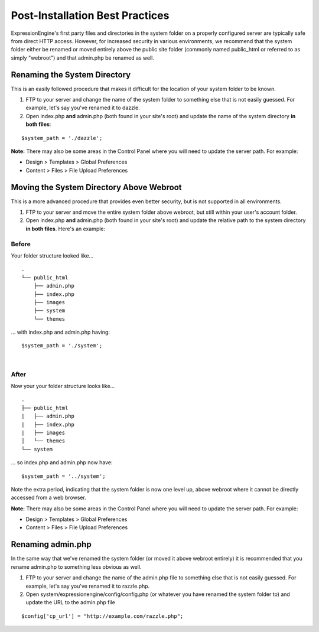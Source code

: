 Post-Installation Best Practices
================================

ExpressionEngine's first party files and directories in the system
folder on a properly configured server are typically safe from direct
HTTP access. However, for increased security in various environments, we
recommend that the system folder either be renamed or moved entirely
above the public site folder (commonly named public\_html or referred to
as simply "webroot") and that admin.php be renamed as well.

Renaming the System Directory
-----------------------------

This is an easily followed procedure that makes it difficult for the
location of your system folder to be known.

#. FTP to your server and change the name of the system folder to
   something else that is not easily guessed. For example, let's say
   you've renamed it to dazzle.
#. Open index.php **and** admin.php (both found in your site's root) and
   update the name of the system directory **in both files**:

::

	$system_path = './dazzle';

**Note:** There may also be some areas in the Control Panel where you
will need to update the server path. For example:

-  Design > Templates > Global Preferences
-  Content > Files > File Upload Preferences

Moving the System Directory Above Webroot
-----------------------------------------

This is a more advanced procedure that provides even better security,
but is not supported in all environments.

#. FTP to your server and move the entire system folder above webroot,
   but still within your user's account folder.
#. Open index.php **and** admin.php (both found in your site's root) and
   update the relative path to the system directory **in both files**.
   Here's an example:

Before
~~~~~~

Your folder structure looked like...

::

    .
    └── public_html
        ├── admin.php
        ├── index.php
        ├── images
        ├── system
        └── themes

... with index.php and admin.php having::

	  $system_path = './system';

|

After
~~~~~

Now your your folder structure looks like...

::

    .
    ├── public_html
    |   ├── admin.php
    |   ├── index.php
    |   ├── images
    │   └── themes
    └── system

... so index.php and admin.php now have::

	  $system_path = '../system';

Note the extra period, indicating that the system folder is now one
level up, above webroot where it cannot be directly accessed from a web
browser.

**Note:** There may also be some areas in the Control Panel where you
will need to update the server path. For example:

-  Design > Templates > Global Preferences
-  Content > Files > File Upload Preferences

Renaming admin.php
------------------

In the same way that we've renamed the system folder (or moved it above
webroot entirely) it is recommended that you rename admin.php to
something less obvious as well.

#. FTP to your server and change the name of the admin.php file to
   something else that is not easily guessed. For example, let's say
   you've renamed it to razzle.php.
#. Open system/expressionengine/config/config.php (or whatever you have
   renamed the system folder to) and update the URL to the admin.php
   file

::

	  $config['cp_url'] = "http://example.com/razzle.php";
